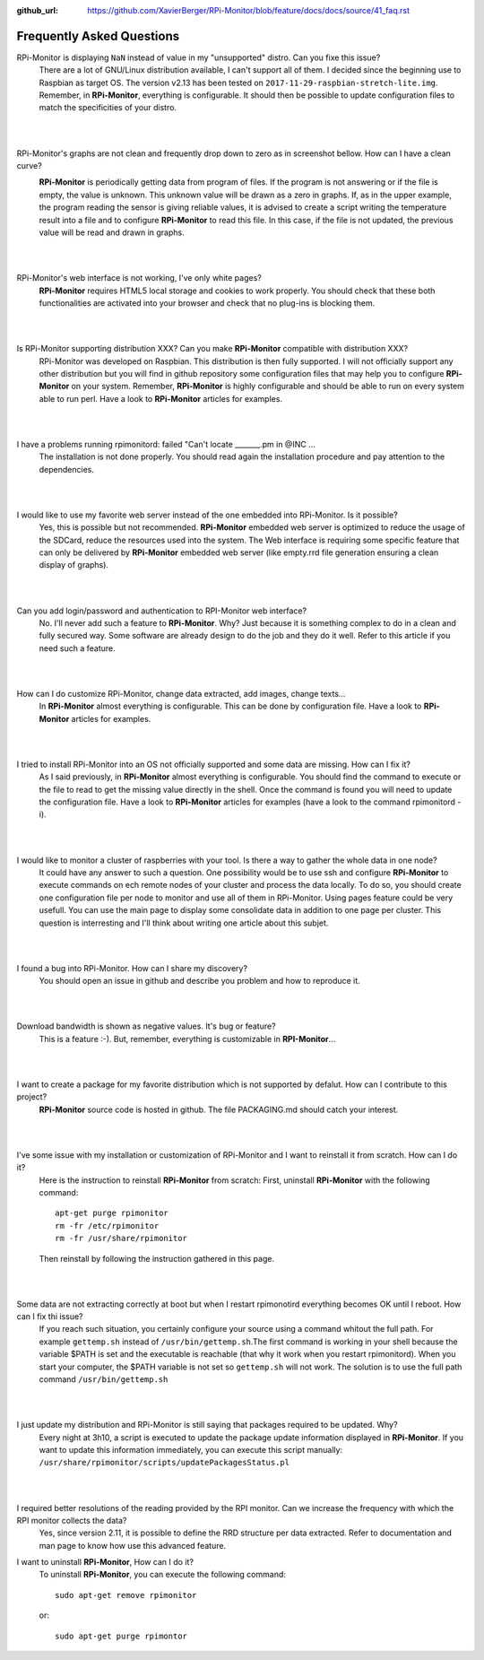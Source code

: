 :github_url: https://github.com/XavierBerger/RPi-Monitor/blob/feature/docs/docs/source/41_faq.rst

Frequently Asked Questions
==========================

RPi-Monitor is displaying ``NaN`` instead of value in my "unsupported" distro. Can you fixe this issue?
  There are a lot of GNU/Linux distribution available, I can't support all of them.
  I decided since the beginning use to Raspbian as target OS. The version v2.13 has been
  tested on ``2017-11-29-raspbian-stretch-lite.img``. 
  Remember, in **RPi-Monitor**, everything is configurable. It should then be possible
  to update configuration files to match the specificities of your distro.
|
|

RPi-Monitor's graphs are not clean and frequently drop down to zero as in screenshot bellow. How can I have a clean curve?
  .. image:: _static/faq001.png
    :width: 400px
    :align: center
  **RPi-Monitor** is periodically getting data from program of files. 
  If the program is not answering or if the file is empty, the value is unknown. 
  This unknown value will be drawn as a zero in graphs. If, as in the upper 
  example, the program reading the sensor is giving reliable values, it is 
  advised to create a script writing the temperature result into a file and to 
  configure **RPi-Monitor** to read this file. In this case, if the file is not 
  updated, the previous value will be read and drawn in graphs.
|
|

RPi-Monitor's web interface is not working, I've only white pages?
  **RPi-Monitor** requires HTML5 local storage and cookies to work properly. 
  You should check that these both functionalities are activated into your browser and check that no plug-ins is blocking them.
|
|

Is RPi-Monitor supporting distribution XXX? Can you make **RPi-Monitor** compatible with distribution XXX?
  RPi-Monitor was developed on Raspbian. This distribution is then fully supported.
  I will not officially support any other distribution but you will find in 
  github repository some configuration files that may help you to configure 
  **RPi-Monitor** on your system.
  Remember, **RPi-Monitor** is highly configurable and should be able to run on 
  every system able to run perl. Have a look to **RPi-Monitor** articles for examples.
|
|

I have a problems running rpimonitord:  failed "Can't locate _______.pm  in @INC ...
  The installation is not done properly. You should read again the installation 
  procedure and pay attention to the dependencies.
|
|

I would like to use my favorite web server instead of the one embedded into RPi-Monitor. Is it possible?
  Yes, this is possible but not recommended. **RPi-Monitor** embedded web server is 
  optimized to reduce the usage of the SDCard, reduce the resources used into 
  the system. The Web interface is requiring some specific feature that can only 
  be delivered by **RPi-Monitor** embedded web server (like empty.rrd file generation 
  ensuring a clean display of graphs).
|
|

Can you add login/password and authentication to RPI-Monitor web interface?
  No. I'll never add such a feature to **RPi-Monitor**. Why? Just because it is 
  something complex to do in a clean and fully secured way. Some software are 
  already design to do the job and they do it well. Refer to this article if 
  you need such a feature.
|
|

How can I do customize RPi-Monitor, change data extracted, add images, change texts...
  In **RPi-Monitor** almost everything is configurable. This can be done by 
  configuration file. Have a look to **RPi-Monitor** articles for examples.
|
|

I tried to install RPi-Monitor into an OS not officially supported and some data are missing. How can I fix it?
  As I said previously, in **RPi-Monitor** almost everything is configurable. You 
  should find the command to execute or the file to read to get the missing 
  value directly in the shell. Once the command is found you will need to 
  update the configuration file. Have a look to **RPi-Monitor** articles for 
  examples (have a look to the command rpimonitord -i).
|
|

I would like to monitor a cluster of raspberries with your tool. Is there a way to gather the whole data in one node? 
  It could have any answer to such a question. One possibility would be to use 
  ssh and configure **RPi-Monitor** to execute commands on ech remote nodes of 
  your cluster and process the data locally.
  To do so, you should create one configuration file per node to monitor and 
  use all of them in RPi-Monitor. Using pages feature could be very usefull. 
  You can use the main page to display some consolidate data in addition to one 
  page per cluster.
  This question is interresting and I'll think about writing one article about 
  this subjet.
|
|

I found a bug into RPi-Monitor. How can I share my discovery?
  You should open an issue in github and describe you problem and how to reproduce it.
|
|

Download bandwidth is shown as negative values. It's bug or feature?
  This is a feature :-). But, remember, everything is customizable in **RPI-Monitor**...
|
|

I want to create a package for my favorite distribution which is not supported by defalut. How can I contribute to this project?
  **RPi-Monitor** source code is hosted in github. The file PACKAGING.md should 
  catch your interest.
|
|

I've some issue with my installation or customization of RPi-Monitor and I want to reinstall it from scratch. How can I do it?
  Here is the instruction to reinstall **RPi-Monitor** from scratch:
  First, uninstall **RPi-Monitor** with the following command:
  ::
  
    apt-get purge rpimonitor
    rm -fr /etc/rpimonitor
    rm -fr /usr/share/rpimonitor

  Then reinstall by following the instruction gathered in this page.
|
|

Some data are not extracting correctly at boot but when I restart rpimonotird everything becomes OK until I reboot. How can I fix thi issue?
  If you reach such situation, you certainly configure your source using a 
  command whitout the full path. For example ``gettemp.sh`` instead of 
  ``/usr/bin/gettemp.sh``.The first command is working in your shell because the 
  variable $PATH is set and the executable is reachable (that why it work when 
  you restart rpimonitord).
  When you start your computer, the $PATH variable is not set so ``gettemp.sh`` 
  will not work. The solution is to use the full path command ``/usr/bin/gettemp.sh`` 
|
|

I just update my distribution and RPi-Monitor is still saying that packages required to be updated. Why?
  Every night at 3h10, a script is executed to update the package update 
  information displayed in **RPi-Monitor**. If you want to update this information 
  immediately, you can execute this script manually:  ``/usr/share/rpimonitor/scripts/updatePackagesStatus.pl``
|
|

I required better resolutions of the reading provided by the RPI monitor. Can we increase the frequency with which the RPI monitor collects the data?
  Yes, since version 2.11, it is possible to define the RRD structure per data 
  extracted. Refer to documentation and man page to know how use this 
  advanced feature.

I want to uninstall **RPi-Monitor**, How can I do it?
  To uninstall **RPi-Monitor**, you can execute the following command:

  ::

      sudo apt-get remove rpimonitor

  or:

  ::

      sudo apt-get purge rpimontor
